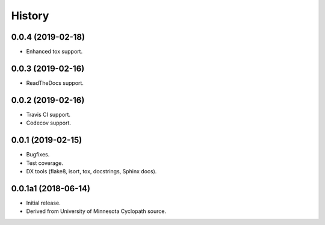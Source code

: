 #######
History
#######

.. :changelog:

0.0.4 (2019-02-18)
==================

- Enhanced tox support.

0.0.3 (2019-02-16)
==================

- ReadTheDocs support.

0.0.2 (2019-02-16)
==================

- Travis CI support.
- Codecov support.

0.0.1 (2019-02-15)
==================

- Bugfixes.
- Test coverage.
- DX tools (flake8, isort, tox, docstrings, Sphinx docs).

0.0.1a1 (2018-06-14)
====================

- Initial release.
- Derived from University of Minnesota Cyclopath source.

